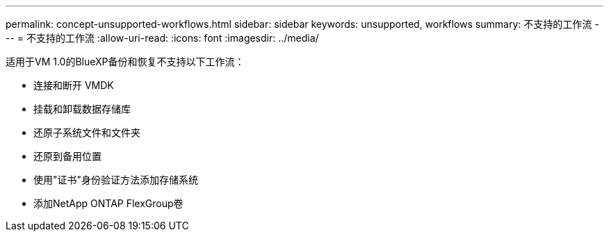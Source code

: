 ---
permalink: concept-unsupported-workflows.html 
sidebar: sidebar 
keywords: unsupported, workflows 
summary: 不支持的工作流 
---
= 不支持的工作流
:allow-uri-read: 
:icons: font
:imagesdir: ../media/


[role="lead"]
适用于VM 1.0的BlueXP备份和恢复不支持以下工作流：

* 连接和断开 VMDK
* 挂载和卸载数据存储库
* 还原子系统文件和文件夹
* 还原到备用位置
* 使用"证书"身份验证方法添加存储系统
* 添加NetApp ONTAP FlexGroup卷

